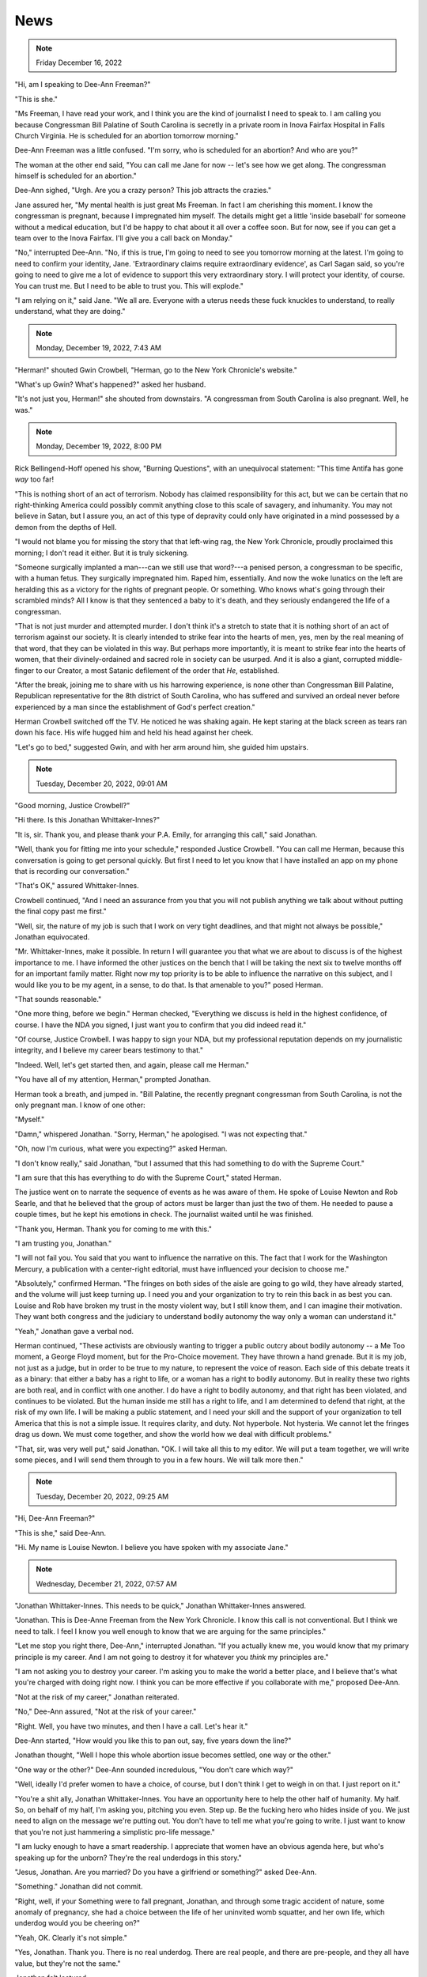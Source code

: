 News
====

.. note:: Friday December 16, 2022

"Hi, am I speaking to Dee-Ann Freeman?"

"This is she."

"Ms Freeman, I have read your work, and I think you are the kind of
journalist I need to speak to. I am calling you because Congressman Bill
Palatine of South Carolina is secretly in a private room in Inova
Fairfax Hospital in Falls Church Virginia. He is scheduled for an
abortion tomorrow morning."

Dee-Ann Freeman was a little confused. "I'm sorry, who is scheduled for
an abortion? And who are you?"

The woman at the other end said, "You can call me Jane for now -- let's
see how we get along. The congressman himself is scheduled for an
abortion."

Dee-Ann sighed, "Urgh. Are you a crazy person? This job attracts the
crazies."

Jane assured her, "My mental health is just great Ms Freeman. In fact I
am cherishing this moment. I know the congressman is pregnant, because
I impregnated him myself. The details might get a little 'inside
baseball' for someone without a medical education, but I'd be happy to
chat about it all over a coffee soon. But for now, see if you can get a
team over to the Inova Fairfax. I'll give you a call back on Monday."

"No," interrupted Dee-Ann. "No, if this is true, I'm going to need to
see you tomorrow morning at the latest. I'm going to need to confirm
your identity, Jane. 'Extraordinary claims require extraordinary
evidence', as Carl Sagan said, so you're going to need to give me a lot
of evidence to support this very extraordinary story. I will protect
your identity, of course. You can trust me. But I need to be able to
trust you. This will explode."

"I am relying on it," said Jane. "We all are. Everyone with a uterus
needs these fuck knuckles to understand, to really understand, what
they are doing."


.. note:: Monday, December 19, 2022, 7:43 AM

"Herman!" shouted Gwin Crowbell, "Herman, go to the New York Chronicle's
website."

"What's up Gwin? What's happened?" asked her husband.

"It's not just you, Herman!" she shouted from downstairs. "A congressman
from South Carolina is also pregnant. Well, he was."

.. todo: interview by Dee-Ann with Jane

.. note:: Monday, December 19, 2022, 8:00 PM

Rick Bellingend-Hoff opened his show, "Burning Questions", with an
unequivocal statement: "This time Antifa has gone *way* too far!

"This is nothing short of an act of terrorism. Nobody has claimed
responsibility for this act, but we can be certain that no
right-thinking America could possibly commit anything close to this
scale of savagery, and inhumanity. You may not believe in Satan, but I
assure you, an act of this type of depravity could only have originated
in a mind possessed by a demon from the depths of Hell.

"I would not blame you for missing the story that that left-wing rag,
the New York Chronicle, proudly proclaimed this morning; I don't read
it either. But it is truly sickening.

"Someone surgically implanted a man---can we still use that word?---a
penised person, a congressman to be specific, with a human fetus. They
surgically impregnated him. Raped him, essentially. And now the woke
lunatics on the left are heralding this as a victory for the rights of
pregnant people. Or something. Who knows what's going through their
scrambled minds? All I know is that they sentenced a baby to it's
death, and they seriously endangered the life of a congressman.

"That is not just murder and attempted murder. I don't think it's a
stretch to state that it is nothing short of an act of terrorism
against our society. It is clearly intended to strike fear into the
hearts of men, yes, men by the real meaning of that word, that they can
be violated in this way. But perhaps more importantly, it is meant to
strike fear into the hearts of women, that their divinely-ordained and
sacred role in society can be usurped. And it is also a giant, corrupted
middle-finger to our Creator, a most Satanic defilement of the order
that *He*, established.

"After the break, joining me to share with us his harrowing experience,
is none other than Congressman Bill Palatine, Republican representative
for the 8th district of South Carolina, who has suffered and survived an
ordeal never before experienced by a man since the establishment of
God's perfect creation."

Herman Crowbell switched off the TV. He noticed he was shaking again. He
kept staring at the black screen as tears ran down his face. His wife
hugged him and held his head against her cheek.

"Let's go to bed," suggested Gwin, and with her arm around him, she
guided him upstairs.


.. note:: Tuesday, December 20, 2022, 09:01 AM

"Good morning, Justice Crowbell?"

"Hi there. Is this Jonathan Whittaker-Innes?"

"It is, sir. Thank you, and please thank your P.A. Emily, for arranging
this call," said Jonathan.

"Well, thank you for fitting me into your schedule," responded Justice
Crowbell. "You can call me Herman, because this conversation is going
to get personal quickly. But first I need to let you know that I have
installed an app on my phone that is recording our conversation."

"That's OK," assured Whittaker-Innes.

Crowbell continued, "And I need an assurance from you that you will not
publish anything we talk about without putting the final copy past me
first."

"Well, sir, the nature of my job is such that I work on very tight
deadlines, and that might not always be possible," Jonathan
equivocated.

"Mr. Whittaker-Innes, make it possible. In return I will guarantee you
that what we are about to discuss is of the highest importance to me. I
have informed the other justices on the bench that I will be taking the
next six to twelve months off for an important family matter. Right now
my top priority is to be able to influence the narrative on this
subject, and I would like you to be my agent, in a sense, to do that.
Is that amenable to you?" posed Herman.

"That sounds reasonable."

"One more thing, before we begin." Herman checked, "Everything we
discuss is held in the highest confidence, of course. I have the NDA
you signed, I just want you to confirm that you did indeed read it."

"Of course, Justice Crowbell. I was happy to sign your NDA, but my
professional reputation depends on my journalistic integrity, and I
believe my career bears testimony to that."

"Indeed. Well, let's get started then, and again, please call me
Herman."

"You have all of my attention, Herman," prompted Jonathan.

Herman took a breath, and jumped in. "Bill Palatine, the recently
pregnant congressman from South Carolina, is not the only pregnant man.
I know of one other:

"Myself."

"Damn," whispered Jonathan. "Sorry, Herman," he apologised. "I was not
expecting that."

"Oh, now I'm curious, what were you expecting?" asked Herman.

"I don't know really," said Jonathan, "but I assumed that this had
something to do with the Supreme Court."

"I am sure that this has everything to do with the Supreme Court,"
stated Herman.

The justice went on to narrate the sequence of events as he was aware of
them. He spoke of Louise Newton and Rob Searle, and that he believed
that the group of actors must be larger than just the two of them. He
needed to pause a couple times, but he kept his emotions in check. The
journalist waited until he was finished.

"Thank you, Herman. Thank you for coming to me with this."

"I am trusting you, Jonathan."

"I will not fail you. You said that you want to influence the narrative
on this. The fact that I work for the Washington Mercury, a publication
with a center-right editorial, must have influenced your decision to
choose me."

"Absolutely," confirmed Herman. "The fringes on both sides of the aisle
are going to go wild, they have already started, and the volume will
just keep turning up. I need you and your organization to try to rein
this back in as best you can. Louise and Rob have broken my trust in
the mosty violent way, but I still know them, and I can imagine their
motivation. They want both congress and the judiciary to understand
bodily autonomy the way only a woman can understand it."

"Yeah," Jonathan gave a verbal nod.

Herman continued, "These activists are obviously wanting to trigger a
public outcry about bodily autonomy -- a Me Too moment, a George Floyd
moment, but for the Pro-Choice movement. They have thrown a hand
grenade. But it is my job, not just as a judge, but in order to be true
to my nature, to represent the voice of reason. Each side of this
debate treats it as a binary: that either a baby has a right to life,
or a woman has a right to bodily autonomy. But in reality these two
rights are both real, and in conflict with one another. I do have a
right to bodily autonomy, and that right has been violated, and
continues to be violated. But the human inside me still has a right to
life, and I am determined to defend that right, at the risk of my own
life. I will be making a public statement, and I need your skill and
the support of your organization to tell America that this is not a
simple issue. It requires clarity, and duty. Not hyperbole. Not
hysteria. We cannot let the fringes drag us down. We must come
together, and show the world how we deal with difficult problems."

"That, sir, was very well put," said Jonathan. "OK. I will take all
this to my editor. We will put a team together, we will write some
pieces, and I will send them through to you in a few hours. We will
talk more then."


.. note:: Tuesday, December 20, 2022, 09:25 AM

"Hi, Dee-Ann Freeman?"

"This is she," said Dee-Ann.

"Hi. My name is Louise Newton. I believe you have spoken with my
associate Jane."


.. note:: Wednesday, December 21, 2022, 07:57 AM

"Jonathan Whittaker-Innes. This needs to be quick," Jonathan
Whittaker-Innes answered.

"Jonathan. This is Dee-Anne Freeman from the New York Chronicle. I know
this call is not conventional. But I think we need to talk. I feel I
know you well enough to know that we are arguing for the same
principles."

"Let me stop you right there, Dee-Ann," interrupted Jonathan. "If you
actually knew me, you would know that my primary principle is my
career. And I am not going to destroy it for whatever you *think* my
principles are."

"I am not asking you to destroy your career. I'm asking you to make the
world a better place, and I believe that's what you're charged with
doing right now. I think you can be more effective if you collaborate
with me," proposed Dee-Ann.

"Not at the risk of my career," Jonathan reiterated.

"No," Dee-Ann assured, "Not at the risk of your career."

"Right. Well, you have two minutes, and then I have a call. Let's hear
it."

Dee-Ann started, "How would you like this to pan out, say, five years
down the line?"

Jonathan thought, "Well I hope this whole abortion issue becomes
settled, one way or the other."

"One way or the other?" Dee-Ann sounded incredulous, "You don't care
which way?"

"Well, ideally I'd prefer women to have a choice, of course, but I
don't think I get to weigh in on that. I just report on it."

"You're a shit ally, Jonathan Whittaker-Innes. You have an opportunity
here to help the other half of humanity. My half. So, on behalf of my
half, I'm asking you, pitching you even. Step up. Be the fucking hero
who hides inside of you. We just need to align on the message we're
putting out. You don't have to tell me what you're going to write. I
just want to know that you're not just hammering a simplistic pro-life
message."

"I am lucky enough to have a smart readership. I appreciate that women
have an obvious agenda here, but who's speaking up for the unborn?
They're the real underdogs in this story."

"Jesus, Jonathan. Are you married? Do you have a girlfriend or
something?" asked Dee-Ann.

"Something." Jonathan did not commit.

"Right, well, if your Something were to fall pregnant, Jonathan, and
through some tragic accident of nature, some anomaly of pregnancy, she
had a choice between the life of her uninvited womb squatter, and her
own life, which underdog would you be cheering on?"

"Yeah, OK. Clearly it's not simple."

"Yes, Jonathan. Thank you. There is no real underdog. There are real
people, and there are pre-people, and they all have value, but they're
not the same."

Jonathan felt lectured.

Dee-Ann sighed. "Hmmm. I didn't mean to---Look. Will you work with me
here?"

Jonathan thought. And then hedged, "I'm not committing to anything. But
I will say this: I am sympathetic to your point of view. We do want the
same future. I will make sure that my output respects that."

"Well, that's not as much as I was hoping for, but it is more than I
expected. Thank you, Jonathan. Good chat."

"Ha. Good chat, Dee-Ann. I'll see you round."

"You will indeed. Read you later, Jonathan."
